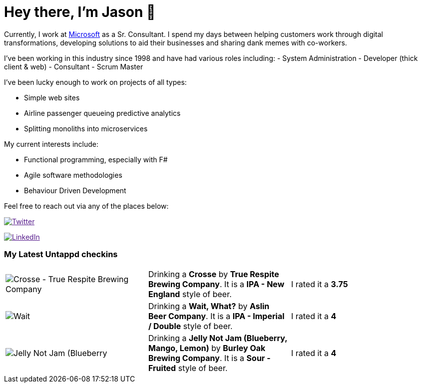﻿# Hey there, I'm Jason 👋

Currently, I work at https://microsoft.com[Microsoft] as a Sr. Consultant. I spend my days between helping customers work through digital transformations, developing solutions to aid their businesses and sharing dank memes with co-workers. 

I've been working in this industry since 1998 and have had various roles including: 
- System Administration
- Developer (thick client & web)
- Consultant
- Scrum Master

I've been lucky enough to work on projects of all types:

- Simple web sites
- Airline passenger queueing predictive analytics
- Splitting monoliths into microservices

My current interests include:

- Functional programming, especially with F#
- Agile software methodologies
- Behaviour Driven Development

Feel free to reach out via any of the places below:

image:https://img.shields.io/twitter/follow/jtucker?style=flat-square&color=blue["Twitter",link="https://twitter.com/jtucker]

image:https://img.shields.io/badge/LinkedIn-Let's%20Connect-blue["LinkedIn",link="https://linkedin.com/in/jatucke]

### My Latest Untappd checkins

|====
// untappd beer
| image:https://untappd.akamaized.net/photos/2021_04_10/a24547402f3d320bf4a531f9ab3213e2_200x200.jpg[Crosse - True Respite Brewing Company] | Drinking a *Crosse* by *True Respite Brewing Company*. It is a *IPA - New England* style of beer. | I rated it a *3.75*
| image:https://untappd.akamaized.net/photos/2021_04_10/4a7200c93bda908a6f5f0d40f25ed36f_200x200.jpg[Wait, What? - Aslin Beer Company] | Drinking a *Wait, What?* by *Aslin Beer Company*. It is a *IPA - Imperial / Double* style of beer. | I rated it a *4*
| image:https://untappd.akamaized.net/photos/2021_04_07/478524901d08d2af68dadf861cef7fa6_200x200.jpg[Jelly Not Jam (Blueberry, Mango, Lemon) - Burley Oak Brewing Company] | Drinking a *Jelly Not Jam (Blueberry, Mango, Lemon)* by *Burley Oak Brewing Company*. It is a *Sour - Fruited* style of beer. | I rated it a *4*
// untappd end